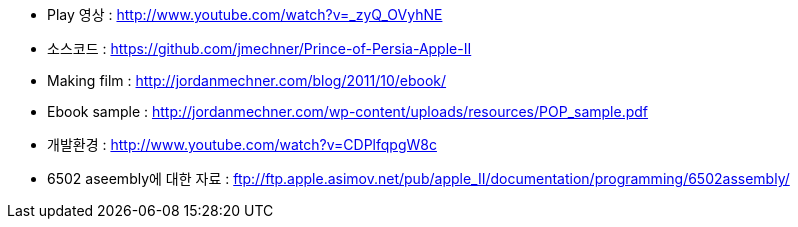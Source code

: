 * Play 영상 : http://www.youtube.com/watch?v=_zyQ_OVyhNE
* 소스코드 : https://github.com/jmechner/Prince-of-Persia-Apple-II
* Making film : http://jordanmechner.com/blog/2011/10/ebook/
* Ebook  sample : http://jordanmechner.com/wp-content/uploads/resources/POP_sample.pdf
* 개발환경 : http://www.youtube.com/watch?v=CDPlfqpgW8c
* 6502 aseembly에 대한 자료 : ftp://ftp.apple.asimov.net/pub/apple_II/documentation/programming/6502assembly/
